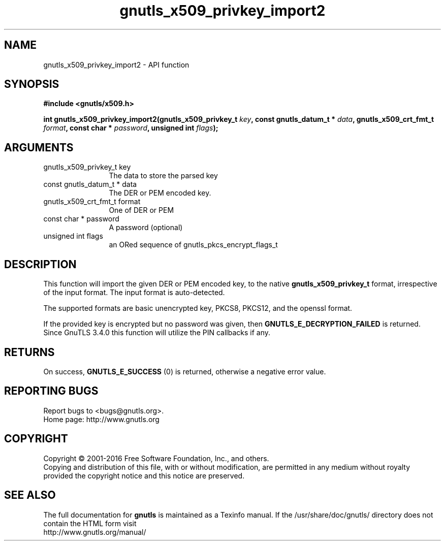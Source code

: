 .\" DO NOT MODIFY THIS FILE!  It was generated by gdoc.
.TH "gnutls_x509_privkey_import2" 3 "3.4.14" "gnutls" "gnutls"
.SH NAME
gnutls_x509_privkey_import2 \- API function
.SH SYNOPSIS
.B #include <gnutls/x509.h>
.sp
.BI "int gnutls_x509_privkey_import2(gnutls_x509_privkey_t " key ", const gnutls_datum_t * " data ", gnutls_x509_crt_fmt_t " format ", const char * " password ", unsigned int " flags ");"
.SH ARGUMENTS
.IP "gnutls_x509_privkey_t key" 12
The data to store the parsed key
.IP "const gnutls_datum_t * data" 12
The DER or PEM encoded key.
.IP "gnutls_x509_crt_fmt_t format" 12
One of DER or PEM
.IP "const char * password" 12
A password (optional)
.IP "unsigned int flags" 12
an ORed sequence of gnutls_pkcs_encrypt_flags_t
.SH "DESCRIPTION"
This function will import the given DER or PEM encoded key, to 
the native \fBgnutls_x509_privkey_t\fP format, irrespective of the
input format. The input format is auto\-detected.

The supported formats are basic unencrypted key, PKCS8, PKCS12,
and the openssl format.

If the provided key is encrypted but no password was given, then
\fBGNUTLS_E_DECRYPTION_FAILED\fP is returned. Since GnuTLS 3.4.0 this
function will utilize the PIN callbacks if any.
.SH "RETURNS"
On success, \fBGNUTLS_E_SUCCESS\fP (0) is returned, otherwise a
negative error value.
.SH "REPORTING BUGS"
Report bugs to <bugs@gnutls.org>.
.br
Home page: http://www.gnutls.org

.SH COPYRIGHT
Copyright \(co 2001-2016 Free Software Foundation, Inc., and others.
.br
Copying and distribution of this file, with or without modification,
are permitted in any medium without royalty provided the copyright
notice and this notice are preserved.
.SH "SEE ALSO"
The full documentation for
.B gnutls
is maintained as a Texinfo manual.
If the /usr/share/doc/gnutls/
directory does not contain the HTML form visit
.B
.IP http://www.gnutls.org/manual/
.PP
